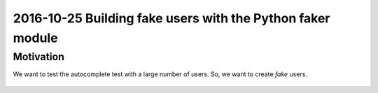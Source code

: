 
.. index::
   pair: Python ; Faker
   

.. _faker_ref:

==============================================================================
2016-10-25 Building fake users with the Python faker module
==============================================================================

.. seealso::

   - :ref:`faker`
   - http://blog.districtdatalabs.com/a-practical-guide-to-anonymizing-datasets-with-python-faker



Motivation
===========


We want to test the autocomplete test with a large number of users. So, we want 
to create *fake* users.

.. figure:: long_list.png
   :align: center
   
   
